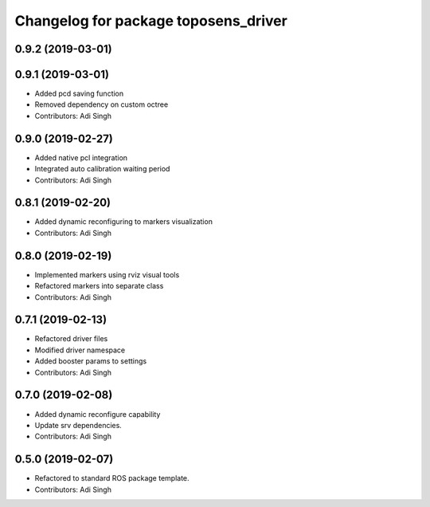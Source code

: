 ^^^^^^^^^^^^^^^^^^^^^^^^^^^^^^^^^^^^^
Changelog for package toposens_driver
^^^^^^^^^^^^^^^^^^^^^^^^^^^^^^^^^^^^^

0.9.2 (2019-03-01)
------------------

0.9.1 (2019-03-01)
------------------
* Added pcd saving function
* Removed dependency on custom octree
* Contributors: Adi Singh

0.9.0 (2019-02-27)
------------------
* Added native pcl integration
* Integrated auto calibration waiting period
* Contributors: Adi Singh

0.8.1 (2019-02-20)
------------------
* Added dynamic reconfiguring to markers visualization
* Contributors: Adi Singh

0.8.0 (2019-02-19)
------------------
* Implemented markers using rviz visual tools
* Refactored markers into separate class
* Contributors: Adi Singh

0.7.1 (2019-02-13)
------------------
* Refactored driver files
* Modified driver namespace
* Added booster params to settings
* Contributors: Adi Singh

0.7.0 (2019-02-08)
------------------
* Added dynamic reconfigure capability
* Update srv dependencies.
* Contributors: Adi Singh

0.5.0 (2019-02-07)
------------------
* Refactored to standard ROS package template.
* Contributors: Adi Singh
